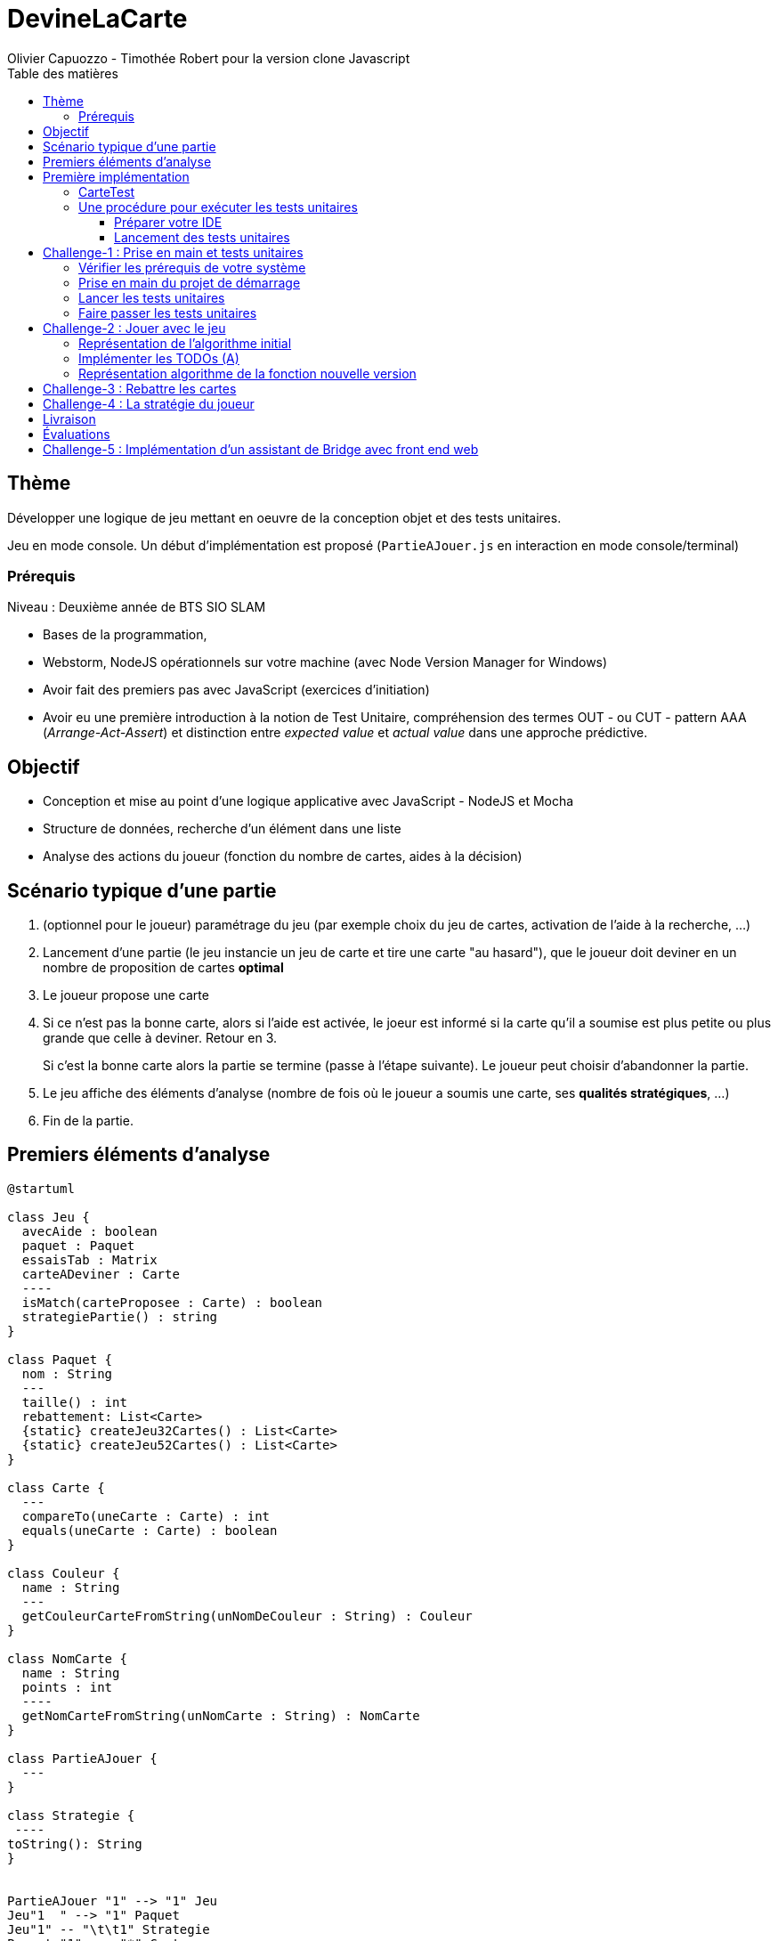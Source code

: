 = DevineLaCarte
:author: Olivier Capuozzo - Timothée Robert pour la version clone Javascript
:docdate: 2022-07-19
:asciidoctor-version:1.1
:description: Projet pédagogique d'initiation à JavaScript - NodeJS et tests unitaires
:icons: font
:listing-caption: Listing
:toc-title: Table des matières
:toc: left
:toclevels: 4

//:source-highlighter: coderay

== Thème

Développer une logique de jeu mettant en oeuvre de la conception objet et des tests unitaires.

Jeu en mode console. Un début d'implémentation est proposé (`PartieAJouer.js` en interaction en mode console/terminal)

=== Prérequis

Niveau : Deuxième année de BTS SIO SLAM

* Bases de la programmation,
* Webstorm, NodeJS opérationnels sur votre machine (avec Node Version Manager for Windows)
* Avoir fait des premiers pas avec JavaScript (exercices d'initiation)
* Avoir eu une première introduction à la notion de Test Unitaire, compréhension des termes OUT - ou CUT - pattern AAA (_Arrange-Act-Assert_) et distinction entre _expected value_ et _actual value_ dans une approche prédictive.


== Objectif

* Conception et mise au point d'une logique applicative avec JavaScript - NodeJS et Mocha

* Structure de données, recherche d'un élément dans une liste

* Analyse des actions du joueur (fonction du nombre de cartes, aides à la décision)

== Scénario typique d'une partie

1. (optionnel pour le joueur) paramétrage du jeu (par exemple choix du jeu de cartes, activation de l'aide à la recherche, ...)
2. Lancement d'une partie (le jeu instancie un jeu de carte et tire une carte "au hasard"), que le joueur doit deviner en un nombre de proposition de cartes *optimal*
3. Le joueur propose une carte
4. Si ce n'est pas la bonne carte, alors si l'aide est activée, le joeur est informé si la carte qu'il a soumise est plus petite ou plus grande que celle à deviner. Retour en 3.
+
Si c'est la bonne carte alors la partie se termine (passe à l'étape suivante). Le joueur peut choisir d'abandonner la partie.
5. Le jeu affiche des éléments d'analyse (nombre de fois où le joueur a soumis une carte, ses *qualités stratégiques*, ...)
6. Fin de la partie.

== Premiers éléments d'analyse

[plantuml]
----
@startuml

class Jeu {
  avecAide : boolean
  paquet : Paquet
  essaisTab : Matrix
  carteADeviner : Carte
  ----
  isMatch(carteProposee : Carte) : boolean
  strategiePartie() : string
}

class Paquet {
  nom : String
  ---
  taille() : int
  rebattement: List<Carte>
  {static} createJeu32Cartes() : List<Carte>
  {static} createJeu52Cartes() : List<Carte>
}

class Carte {
  ---
  compareTo(uneCarte : Carte) : int
  equals(uneCarte : Carte) : boolean
}

class Couleur {
  name : String
  ---
  getCouleurCarteFromString(unNomDeCouleur : String) : Couleur
}

class NomCarte {
  name : String
  points : int
  ----
  getNomCarteFromString(unNomCarte : String) : NomCarte
}

class PartieAJouer {
  ---
}

class Strategie {
 ----
toString(): String
}


PartieAJouer "1" --> "1" Jeu
Jeu"1  " --> "1" Paquet
Jeu"1" -- "\t\t1" Strategie
Paquet "1" --> "*" Carte
Carte "*" --> "1"Couleur
Carte "*" --> "1"NomCarte
hide circle

@enduml
----

Cette analyse est une première ébauche, donc incomplète et à ajuster, mais suffisante pour réaliser vos premiers pas sur ce projet. Qu'est-ce qu'elle nous dit ?

* Une instance de `Jeu` est liée à une instance de `Paquet` (un jeu de cartes)  et à une instance de `Carte` nommée `carteADeviner` (la carte à deviner)
* Une instance de `Paquet` est liée à une collection de cartes nommée `cartes`.

Pour l'essentiel (le cours associé apportera d'autres informations et répondra à vos questions) :

* La classe `Jeu` est responsable de la logique du jeu.
* La classe `Paquet` définit la structure d'un jeu de cartes classique (de type jeu de 32 ou 52 cartes) et ses méthodes.
* La classe `Carte` définit la structure d'une carte à jouer et ses méthodes. Une carte à un "nom" (_VALET_, _HUIT_, ect.) associé à un nombre de _points_ (_DIX_ vaut 10 points par exemple), et une "couleur" parmi _TREFLE_, _CARREAU_, _COEUR_ , _PIQUE_ ainsi qu'une relation d'ordre (entre carte à déterminer)

En résumé : Une instance de `Jeu` est reliée, à un instant _t_, à

* un paquet de cartes, lui-même relié à un ensemble de cartes  (`cartes`), et
* une instance de `Carte` (`carteADeviner` est la carte que le joueur doit deviner)

== Première implémentation

Une première implémentation di projet est proposée ici. C'est en effet le projet sur lequel vous êtes, vous lisez actuellement son README.adoc.

Ce chapitre vous présente quelques éléments de ce projet. Les challenges que vous permettront de vous y investir davantage.

Le jeu se base sur le jeu de cartes courant composé de 52 ou 32 cartes - voir link:https://fr.wikipedia.org/wiki/Jeu_de_cartes_fran%C3%A7ais[Jeu de cartes - wikipedia].

On simplifie le modèle en retenant comme propriétés d'une carte son *_nom_* (qui détermine son _nombre de points_) et sa *_couleur_* parmi _TREFLE_, _CARREAU_, _COEUR_ , _PIQUE.

On admettra que la valeur d'une carte dépend de son nom. Par contre, une carte se compare à une autre par nom (ou valeur) et sa couleur (on définit ainsi une relation d'ordre totale sur cet ensemble, en définissant un rang hiérarchique entre les couleurs).

Le nom des cartes étant prédéfini, nous les implémentons sous la forme d'une *classe énumération*, par ordre croissant.

[source, JavavaScript]
----
package org.sio.slam.enum

/**
 * Noms des cartes, avec leur valeur de points
 */
export class NomCarte {
    // Création de nouvelles instances de la classe comme attributs statiques
    static Deux = new NomCarte("Deux", 2);
    static Trois = new NomCarte("Trois", 3);
    static Quatre = new NomCarte("Quatre", 4);
    static Cinq = new NomCarte("Cinq", 5);
    static Six = new NomCarte("Six", 6);
    static Sept = new NomCarte("Sept", 7);
    static Huit = new NomCarte("Huit", 8);
    static Neuf = new NomCarte("Neuf", 9);
    static Dix = new NomCarte("Dix", 10);
    static Valet = new NomCarte("Valet", 11);
    static Dame = new NomCarte("Dame", 12);
    static Roi = new NomCarte("Roi", 13);
    static As = new NomCarte("As", 14);
    ...
----

[TIP]
====
En fait, chaque valeur de l'énumération est instance de la classe `NomCarte`.

Ainsi *SEPT* est une référence à une instance de `NomCarte`(`name = "SEPT"`, `points =  7`).
====

Pour la couleur, voici une première implémentation (qu'il faudra peut-être affiner)

[source, javascript]
----

/**
 * Implémentation à minima
 */
export class Couleur {
    // Création de nouvelles instances de la classe comme attributs statiques
    static Trefle = new Couleur("Trefle")
    static Carreau = new Couleur("Carreau")
    static Coeur = new Couleur("Coeur")
    static Pique = new Couleur("Pique")
    ...

----

IMPORTANT: En précisant le domaine de définition des valeurs de nom et de couleur d'une carte, nous renforçons la logique métier du code (*cohérence*), ainsi que la *robustesse* de l'application. En effet, une erreur de type sera détecté à la compilation et non lors de l'exécution (bug).

Nous pouvons maintenant définir la structure d'une carte.

.Classe `Carte` (Localisation : `source\Carte.js`)
[source, javascript]
----
import {NomCarte} from './NomCarte.js' ;
import {Couleur} from './Couleur.js' ;

export class Carte {

    /**
     * La valeur d'une carte est déterminée par son nombre de points (qui dépend des points associés à son nom dans la déclaration du
     * type énuméré NomCarte @see [org.sio.slam.enum.NomCarte])
     */

    constructor(nomCarte, couleur ) {
        this._nomCarte = nomCarte;
        this._couleur = couleur;
    }
    get nomCarte() {
        return this._nomCarte;
    }
    set nomCarte(value) {
        this._nomCarte = value;
    }
    get couleur() {
        return this._couleur;
    }
    set couleur(value) {
        this._couleur = value;
    }

/**
 * Les cartes se comparent en fonction de leur valeur ET de leur couleur
 * Si this et uneCarte ont même valeur et même couleur, alors nous avons à faire à 2 mêmes cartes
 * ***/

    compareTo(uneCarte){
        if (this._nomCarte.points > uneCarte._nomCarte.points)
            return 1 ;
        else if (this._nomCarte.points === uneCarte._nomCarte.points)
            return 0 ;
        else return -1 ;
    }
    equals(uneCarte) {
        return this._nomCarte._points == uneCarte._nomCarte._points && this._couleur.name == uneCarte._couleur.name ;
    }

}

----
<1> Les propriétés d'une carte (limités aux valeurs énumérées)
<2> idem
<3> La classe définit une méthode (fonction) afin d'implémenter ue relation d'ordre entre les cartes (méthode `compareTo`). Cet aspect peut être ignoré dans un premier temps.
<4> __valeur__ est une *propriété dérivée* (nommage UML), également appelée *propriété calculée* (_computed property_)


Avant d'aller plus loin, nous vous montrons ici comment ajouter une classe de test (ce type d'action vous sera demandé dans le dernier challenge).

Pour tester cette première implémentation de la classe `Carte`, nous ajoutons une *classe de test* (ne faites pas cette manip, car ce travail a déjà été réalisé dans le projet initial) que nous placerons dans une *branche parallèle* à `source`, nommée par convention `test`.


=== CarteTest

Voici une première version de cette classe.

.Classe `CarteTest` (Localisation : `test/CarteTest.mjs`)
[source, javascript]
----
import {Carte} from '../Carte.js';
import assert from 'assert';
import {NomCarte} from "../NomCarte.js";
import {Couleur} from "../Couleur.js";

/**
     * Déclaration et définition d'un objet à tester,
     * accessible par toutes les méthodes de test de cette classe
     * On nomme cet objet OUT (Object Under Test)
     * Les méthodes peuvent également créer localelement d'autres objets à tester.
     */

describe('Carte', function(){
    describe('nom', function(){
        it('le nom de carte', function(){
            let valetCoeur = new Carte(NomCarte.Valet, Couleur.Coeur) ;

            assert.strictEqual(valetCoeur.nomCarte, NomCarte.Valet);
            assert.notStrictEqual(valetCoeur.nomCarte,"Valet") ;
        });
    });
    describe('couleur', function(){
        it('la couleur de la carte', function(){
            let valetCoeur = new Carte(NomCarte.Valet, Couleur.Coeur) ;
            assert.strictEqual(valetCoeur.couleur, Couleur.Coeur);
            assert.notStrictEqual(valetCoeur.couleur,"Coeur") ;
        });
    });
});



----

=== Une procédure pour exécuter les tests unitaires

==== Préparer votre IDE
Dans WebStorm, vous avez une fenêtre de Terminal en bas de l'IDE

==== Lancement des tests unitaires
npm test

Le fichier de configuration package.json ayant défini mocha comme utilitaire de script associé au mot clef test, mocha est exécuté etpar défaut va aller chercher tous les tests unitaires dans le répertoire test, avec un extension .mjs


== Challenge-1 : Prise en main et tests unitaires

Temps estimé : de 3h à 6h

=== Vérifier les prérequis de votre système

* Vérifier que vous avez `git` opérationnel sur votre système. Pour cela, ouvrir un terminal et lancer la command : `git --version`
+
.Exemple dans un terminal (sous windows lancer `cmd` pour ouvrir un terminal)
[code, bash]
----
$ git --version
git version 2.25.1
----

* Vérifier que l'IDE WebStorm
+
TIP: Votre établissement bénéficie de licences éducatives gratuites de l'ensemble des produits JetBrains pour les étudiants. Demander une licence.

=== Prise en main du projet de démarrage

Cloner le projet support dans une répertoire de travail.
Cette opération peut se réaliser en ligne de commande. Par exemple.

[code, bash]
----
mkdir devinelacarte
cd devinelacarte
clone https://gitlab.com/sio-labo/devinelacarte.git
----

ou via `IDEA`  : `File > New > Project from Version Control`

Finalement ouvrir le projet avec `IDEA` (choisir le dossier racine `devinelacarte`)

=== Lancer les tests unitaires

Dans la fenêtre Terminal
npm install
npm test

image:./docs/Tests KO Mocha.png[run premiers tests]

On peut lire que 2 tests unitaires sur 7 ne sont pas passés. Ce sont :

* `fabriqueDe52Cartes()`
* `fabriqueDe32Cartes()`


=== Faire passer les tests unitaires


====
Votre travail consiste à implémenter ces tests (la branche `test/`), en *définir la logique*, et mettre au point, *conjointement*, si nécessaire, les méthodes testées des classes concernées dans la branche `source/`.
====

'''
== Challenge-2 : Jouer avec le jeu

Temps estimé : de 3h à 6h

Lancer le jeu (il s'exécute en mode console-terminal) :
node .\source\PartieAJouer.js
puis aller dans le terminal pour passer en mode interaction. Jouer et relancer le jeu pour tester plusieurs valeurs de cartes.

=== Représentation de l'algorithme initial

*Sans rentrer dans le détail des instructions*, représenter l'idée de l'algorithme implémenté .

Cet algorithme sera représenté sous la forme d'un *diagramme d'activité* rédigé en `plantuml`. Vous trouverez ci-dessous un exemple pour démarrer qui utilise la version beta de plantuml (juillet 2022 - nouvelle syntaxe : https://plantuml.com/fr/activity-diagram-beta[plantuml activity diagram beta] )

:figure-caption: Algorithme
.Exemple d'expression d'un algorithme en UML
[plantuml]
----
@startuml
start
:demander quel jeu de cartes (32/52
demander si activation Aide assistance;
while (Continuer partie) is (retenter)
  :demander nom de carte
  demander couleur de carte;
  if(Comparaison carte) equals(Carte devinée) then
   break;
  else (Carte non devinée)
  if (Aide ?) equals (avec aide) then
   :Annonce la différence entre carte à deviner et carte proposée;
  else (aide non activée)
  endif;
 endif;
endwhile(abandonner);
:Fin de partie;
stop
@enduml
----


Voici le code source de ce diagramme (consultable également dans le source de ce README)

.source plantuml
[source, asciidoc]
----
[plantuml]
-----
@startuml
start
:demander quel jeu de cartes (32/52
demander si activation Aide assistance;
while (Continuer partie) is (retenter)
  :demander nom de carte
  demander couleur de carte;
  if(Comparaison carte) equals(Carte devinée) then
   break;
  else (Carte non devinée)
  if (Aide ?) equals (avec aide) then
   :Annonce la différence entre carte à deviner et carte proposée;
  else (aide non activée)
  endif;
 endif;
endwhile(abandonner);
:Fin de partie;
stop
@enduml
-----
----

=== Implémenter les TODOs (A)

Vous les trouverez dans la définition de la classe `PartieAJouer`

=== Représentation algorithme de la fonction nouvelle version

Représenter, sous la forme d'un diagramme d'activité rédigé en `plantuml`, la nouvelle version de l'algorithme .

'''

== Challenge-3 : Rebattre les cartes

Temps estimé : de 2h à 3h

À ce niveau là, vous avez acquis une certaine autonomie sur le projet et intégré les concepts de base de la notion de tests unitaires. C'est ce que nous allons vérifier.

Ajouter une méthode à `Paquet` qui bat les cartes détenues par une instance de cette classe. Bien entendu, on prendra soin de concevoir plusieurs méthodes de test unitaire qui vérifient à la fois un bon fonctionnement dans les cas attendus, mais aussi sa logique et robustesse dans les cas aux limites.

[CAUTION]
====
On attend une nouvelle méthode d'instance dans

`source\Paquet.js`

et *plusieurs* méthodes de test dans

`test\PaquetTest.mjs`
====

'''

== Challenge-4 : La stratégie du joueur

Temps estimé : de 4h à 8h

Votre travail consiste à *concevoir une classe de tests de la logique du jeu* (représentée par la classe `Jeu`).

La classe `PartieAJouer` est un test manuel. Ce que nous vous demandons est d'automatiser plusieurs scénarios de tests unitaire pour l'objet `Jeu`.

Ce travail est à réaliser en binôme. Il y aura également des décisions à prendre, qui pourront être discutées collectivement, entre différents binômes.

Voici quelques éléments à prendre en compte dans votre analyse.

* *Recherche linéaire* (dite aussi séquentielle) : L'utilisateur explore une à une les cartes afin de trouver la bonne.
Dans le pire cas il soumettra autant de cartes que le jeu en contient (l'ordre de grandeur est O(n), _n_ étant
le nombre de cartes), dans le meilleur cas O(1) (coup de chance il tombe dessus du premier coup).
* *Recherche dichotomique* (nécessite une relation d'ordre total) : Si l'utilisateur est informé de la position de
la carte qu'il soumet par rapport à la carte à trouver (inférieur ou supérieur) alors il peut appliquer une
stratégie qui réduit le nombre de cas à soumettre dans le pire cas, de l'ordre de O(log2 n). Wikipédia vous fournira
des informations utiles sur ces notions.
+

L'analyse de la stratégie du joueur, qui se déclenche au moment où le joueur termine sa partie, devra s'appuyer, *entre autres*, sur les paramètres de la partie, à savoir le *nombre de cartes* et si l'*aide à la décision a été activée ou non* pour la partie en question.

Le résultat de l'analyse de la stratégie du joueur peut être représentée sous la forme d'un texte (une chaine de caractères) ou d'un type énuméré, ou les deux... C'est à vous de décider.

== Livraison

Modalité de livraison (mode « binôme ») :

* Dépôt de votre projet sur GitLab avec un *README.adoc* ou Github avec un *README.md*. Ce document présentera le travail que vous avez réalisé (Challenge 1 à 4), ce sera votre *rapport de projet*. Il inclura un lien vers le dépôt initial _DevineLaCarte_ (celui-ci) et un vers votre propre dépôt.
* Livraison par mail d'une version *pdf* de votre README au plus tard #*vendredi 23 septembre 2022 23h59*#. (*== à définir !! ==*)

Ressources utiles :

* Gitlab et AsciiDoc: https://docs.gitlab.com/ee/user/asciidoc.html[courte documentation asciidoc sur GitLab]
* Github et MarkDown https://guides.github.com/features/mastering-markdown/

TIP: sous IDEA, vous pouvez extraire une version *PDF* de votre REAMDE.adoc (fonction dans la barre de menu d'édition du .adoc).

TIP: Pour le travail en binôme, sous WebStorm, voir le concept (et outil) _code with me_

NOTE: n'hésitez pas à consulter le code source de ce README.adoc.


== Évaluations

2 évaluations :


.Evaluation
|===
|Forme |Critères | Qui ? | Coefficient

|Projet (README livré)
|
* Capacité à livrer dans les temps,
* Couverture du travail réalisé
* Qualité du travail
|Team (même note pour tous les membres d'une équipe)
| 1

|Évaluation sur table (écrit : 2h - sans machine)
|

* Niveau de compréhension des concepts mis en oeuvre dans le projet
* Compréhension de code
* Logique de programmation (écrit)

|Individuel
|2

|===

== Challenge-5 : Implémentation d'un assistant de Bridge avec front end web
Extensions possibles pour les plus motivés avec spécifications d'un champion du monde de Bridge pour un moteur d'entrainement


Bonne analyse et programmation !
